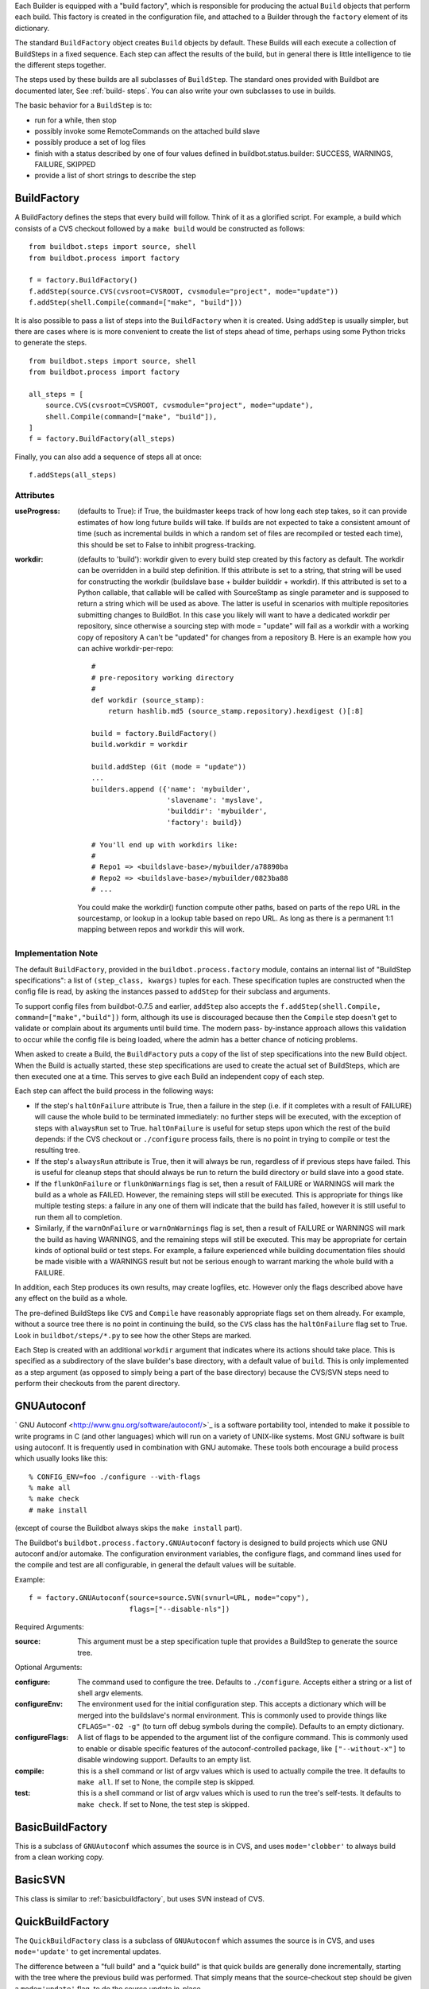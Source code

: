 Each Builder is equipped with a "build factory", which is responsible for
producing the actual ``Build`` objects that perform each build. This factory
is created in the configuration file, and attached to a Builder through the
``factory`` element of its dictionary.

The standard ``BuildFactory`` object creates ``Build`` objects by default.
These Builds will each execute a collection of BuildSteps in a fixed sequence.
Each step can affect the results of the build, but in general there is little
intelligence to tie the different steps together.

The steps used by these builds are all subclasses of ``BuildStep``. The
standard ones provided with Buildbot are documented later, See :ref:`build-
steps`. You can also write your own subclasses to use in builds.

The basic behavior for a ``BuildStep`` is to:

*   run for a while, then stop

*   possibly invoke some RemoteCommands on the attached build slave

*   possibly produce a set of log files

*   finish with a status described by one of four values defined in
    buildbot.status.builder: SUCCESS, WARNINGS, FAILURE, SKIPPED

*   provide a list of short strings to describe the step

BuildFactory
------------

.. index::
    single: buildbot.process.factory.BuildFactory

A BuildFactory defines the steps that every build will follow.  Think of it as
a glorified script.  For example, a build which consists of a CVS checkout
followed by a ``make build`` would be constructed as follows::

    from buildbot.steps import source, shell
    from buildbot.process import factory

    f = factory.BuildFactory()
    f.addStep(source.CVS(cvsroot=CVSROOT, cvsmodule="project", mode="update"))
    f.addStep(shell.Compile(command=["make", "build"]))

It is also possible to pass a list of steps into the ``BuildFactory`` when it
is created. Using ``addStep`` is usually simpler, but there are cases where is
is more convenient to create the list of steps ahead of time, perhaps using
some Python tricks to generate the steps. ::

    from buildbot.steps import source, shell
    from buildbot.process import factory

    all_steps = [
        source.CVS(cvsroot=CVSROOT, cvsmodule="project", mode="update"),
        shell.Compile(command=["make", "build"]),
    ]
    f = factory.BuildFactory(all_steps)

Finally, you can also add a sequence of steps all at once::

    f.addSteps(all_steps)

Attributes
""""""""""

:useProgress: (defaults to True): if True, the buildmaster keeps track
    of how long each step takes, so it can provide estimates of how
    long future builds will take. If builds are not expected to take a
    consistent amount of time (such as incremental builds in which a
    random set of files are recompiled or tested each time), this
    should be set to False to inhibit progress-tracking.

:workdir: (defaults to 'build'): workdir given to every build step
    created by this factory as default. The workdir can be overridden
    in a build step definition. If this attribute is set to a string,
    that string will be used for constructing the workdir (buildslave
    base + builder builddir + workdir). If this attributed is set to a
    Python callable, that callable will be called with SourceStamp as
    single parameter and is supposed to return a string which will be
    used as above. The latter is useful in scenarios with multiple
    repositories submitting changes to BuildBot. In this case you
    likely will want to have a dedicated workdir per repository, since
    otherwise a sourcing step with mode = "update" will fail as a
    workdir with a working copy of repository A can't be "updated" for
    changes from a repository B. Here is an example how you can achive
    workdir-per-repo::

        #
        # pre-repository working directory
        #
        def workdir (source_stamp):
            return hashlib.md5 (source_stamp.repository).hexdigest ()[:8]

        build = factory.BuildFactory()
        build.workdir = workdir

        build.addStep (Git (mode = "update"))
        ...
        builders.append ({'name': 'mybuilder',
                          'slavename': 'myslave',
                          'builddir': 'mybuilder',
                          'factory': build})

        # You'll end up with workdirs like:
        #
        # Repo1 => <buildslave-base>/mybuilder/a78890ba
        # Repo2	=> <buildslave-base>/mybuilder/0823ba88
        # ...

    You could make the workdir() function compute other paths, based on parts
    of the repo URL in the sourcestamp, or lookup in a lookup table based on
    repo URL. As long as there is a permanent 1:1 mapping between repos and
    workdir this will work.

Implementation Note
"""""""""""""""""""

The default ``BuildFactory``, provided in the ``buildbot.process.factory``
module, contains an internal list of "BuildStep specifications": a list of
``(step_class, kwargs)`` tuples for each. These specification tuples are
constructed when the config file is read, by asking the instances passed to
``addStep`` for their subclass and arguments.

To support config files from buildbot-0.7.5 and earlier, ``addStep`` also
accepts the ``f.addStep(shell.Compile, command=["make","build"])`` form,
although its use is discouraged because then the ``Compile`` step doesn't get
to validate or complain about its arguments until build time. The modern pass-
by-instance approach allows this validation to occur while the config file is
being loaded, where the admin has a better chance of noticing problems.

When asked to create a Build, the ``BuildFactory`` puts a copy of the list of
step specifications into the new Build object. When the Build is actually
started, these step specifications are used to create the actual set of
BuildSteps, which are then executed one at a time. This serves to give each
Build an independent copy of each step.

Each step can affect the build process in the following ways:

*   If the step's ``haltOnFailure`` attribute is True, then a failure
    in the step (i.e. if it completes with a result of FAILURE) will
    cause the whole build to be terminated immediately: no further
    steps will be executed, with the exception of steps with
    ``alwaysRun`` set to True. ``haltOnFailure`` is useful for setup
    steps upon which the rest of the build depends: if the CVS
    checkout or ``./configure`` process fails, there is no point in
    trying to compile or test the resulting tree.

*   If the step's ``alwaysRun`` attribute is True, then it will always
    be run, regardless of if previous steps have failed. This is
    useful for cleanup steps that should always be run to return the
    build directory or build slave into a good state.

*   If the ``flunkOnFailure`` or ``flunkOnWarnings`` flag is set, then
    a result of FAILURE or WARNINGS will mark the build as a whole as
    FAILED. However, the remaining steps will still be executed. This
    is appropriate for things like multiple testing steps: a failure
    in any one of them will indicate that the build has failed,
    however it is still useful to run them all to completion.

*   Similarly, if the ``warnOnFailure`` or ``warnOnWarnings`` flag is
    set, then a result of FAILURE or WARNINGS will mark the build as
    having WARNINGS, and the remaining steps will still be executed.
    This may be appropriate for certain kinds of optional build or
    test steps. For example, a failure experienced while building
    documentation files should be made visible with a WARNINGS result
    but not be serious enough to warrant marking the whole build with
    a FAILURE.

In addition, each Step produces its own results, may create logfiles, etc.
However only the flags described above have any effect on the build as a
whole.

The pre-defined BuildSteps like ``CVS`` and ``Compile`` have reasonably
appropriate flags set on them already. For example, without a source tree
there is no point in continuing the build, so the ``CVS`` class has the
``haltOnFailure`` flag set to True. Look in ``buildbot/steps/*.py`` to see how
the other Steps are marked.

Each Step is created with an additional ``workdir`` argument that indicates
where its actions should take place. This is specified as a subdirectory of
the slave builder's base directory, with a default value of ``build``. This is
only implemented as a step argument (as opposed to simply being a part of the
base directory) because the CVS/SVN steps need to perform their checkouts from
the parent directory.

GNUAutoconf
-----------

.. index::
    single: buildbot.process.factory.GNUAutoconf

` GNU Autoconf <http://www.gnu.org/software/autoconf/>`_ is a software
portability tool, intended to make it possible to write programs in C (and
other languages) which will run on a variety of UNIX-like systems. Most GNU
software is built using autoconf. It is frequently used in combination with
GNU automake. These tools both encourage a build process which usually looks
like this::

    % CONFIG_ENV=foo ./configure --with-flags
    % make all
    % make check
    # make install

(except of course the Buildbot always skips the ``make install`` part).

The Buildbot's ``buildbot.process.factory.GNUAutoconf`` factory is designed to
build projects which use GNU autoconf and/or automake. The configuration
environment variables, the configure flags, and command lines used for the
compile and test are all configurable, in general the default values will be
suitable.

Example::

    f = factory.GNUAutoconf(source=source.SVN(svnurl=URL, mode="copy"),
                            flags=["--disable-nls"])

Required Arguments:

:source: This argument must be a step specification tuple that
    provides a BuildStep to generate the source tree.

Optional Arguments:

:configure: The command used to configure the tree. Defaults to
    ``./configure``. Accepts either a string or a list of shell argv
    elements.

:configureEnv: The environment used for the initial configuration
    step. This accepts a dictionary which will be merged into the
    buildslave's normal environment. This is commonly used to provide
    things like ``CFLAGS="-O2 -g"`` (to turn off debug symbols during
    the compile). Defaults to an empty dictionary.

:configureFlags: A list of flags to be appended to the argument list
    of the configure command. This is commonly used to enable or
    disable specific features of the autoconf-controlled package, like
    ``["--without-x"]`` to disable windowing support. Defaults to an
    empty list.

:compile: this is a shell command or list of argv values which is used
    to actually compile the tree. It defaults to ``make all``. If set
    to None, the compile step is skipped.

:test: this is a shell command or list of argv values which is used to
    run the tree's self-tests. It defaults to ``make check``. If set
    to None, the test step is skipped.

.. _basicbuildfactory:

BasicBuildFactory
-----------------

.. index::
    single: buildbot.process.factory.BasicBuildFactory

This is a subclass of ``GNUAutoconf`` which assumes the source is in CVS, and
uses ``mode='clobber'`` to always build from a clean working copy.

BasicSVN
--------

.. index::
    single: buildbot.process.factory.BasicSVN

This class is similar to :ref:`basicbuildfactory`, but uses SVN instead of
CVS.

QuickBuildFactory
-----------------

.. index::
    single: buildbot.process.factory.QuickBuildFactory

The ``QuickBuildFactory`` class is a subclass of ``GNUAutoconf`` which assumes
the source is in CVS, and uses ``mode='update'`` to get incremental updates.

The difference between a "full build" and a "quick build" is that quick builds
are generally done incrementally, starting with the tree where the previous
build was performed. That simply means that the source-checkout step should be
given a ``mode='update'`` flag, to do the source update in-place.

In addition to that, this class sets the ``useProgress`` flag to False.
Incremental builds will (or at least the ought to) compile as few files as
necessary, so they will take an unpredictable amount of time to run. Therefore
it would be misleading to claim to predict how long the build will take.

This class is probably not of use to new projects.

CPAN
----

.. index::
    single: buildbot.process.factory.CPAN

Most Perl modules available from the ` CPAN <http://www.cpan.org/>`_ archive
use the ``MakeMaker`` module to provide configuration, build, and test
services. The standard build routine for these modules looks like::

    % perl Makefile.PL
    % make
    % make test
    # make install

(except again Buildbot skips the install step)

Buildbot provides a ``CPAN`` factory to compile and test these projects.

Arguments:

:source: (required): A step specification tuple, like that used by
    GNUAutoconf.

:perl: A string which specifies the ``perl`` executable to use.
    Defaults to just ``perl``.

Distutils
---------

.. index::
    single: buildbot.process.factory.Distutils

Most Python modules use the ``distutils`` package to provide configuration and
build services. The standard build process looks like::

    % python ./setup.py build
    % python ./setup.py install

Unfortunately, although Python provides a standard unit-test framework named
``unittest``, to the best of my knowledge ``distutils`` does not provide a
standardized target to run such unit tests. (Please let me know if I'm wrong,
and I will update this factory.)

The ``Distutils`` factory provides support for running the build part of this
process. It accepts the same ``source=`` parameter as the other build
factories.

Arguments:

:source: (required): A step specification tuple, like that used by
    GNUAutoconf.

:python: A string which specifies the ``python`` executable to use.
    Defaults to just ``python``.

:test: Provides a shell command which runs unit tests. This accepts
    either a string or a list. The default value is None, which
    disables the test step (since there is no common default command
    to run unit tests in distutils modules).

.. _trial:

Trial
-----

.. index::
    single: buildbot.process.factory.Trial

Twisted provides a unit test tool named ``trial`` which provides a few
improvements over Python's built-in ``unittest`` module. Many python projects
which use Twisted for their networking or application services also use trial
for their unit tests. These modules are usually built and tested with
something like the following::

    % python ./setup.py build
    % PYTHONPATH=build/lib.linux-i686-2.3 trial -v PROJECTNAME.test
    % python ./setup.py install

Unfortunately, the ``build/lib`` directory into which the built/copied .py
files are placed is actually architecture-dependent, and I do not yet know of
a simple way to calculate its value. For many projects it is sufficient to
import their libraries "in place" from the tree's base directory
(``PYTHONPATH=.``).

In addition, the ``PROJECTNAME`` value where the test files are located is
project-dependent: it is usually just the project's top-level library
directory, as common practice suggests the unit test files are put in the
``test`` sub-module. This value cannot be guessed, the ``Trial`` class must be
told where to find the test files.

The ``Trial`` class provides support for building and testing projects which
use distutils and trial. If the test module name is specified, trial will be
invoked. The library path used for testing can also be set.

One advantage of trial is that the Buildbot happens to know how to parse trial
output, letting it identify which tests passed and which ones failed. The
Buildbot can then provide fine-grained reports about how many tests have
failed, when individual tests fail when they had been passing previously, etc.

Another feature of trial is that you can give it a series of source .py files,
and it will search them for special ``test-case-name`` tags that indicate
which test cases provide coverage for that file. Trial can then run just the
appropriate tests. This is useful for quick builds, where you want to only run
the test cases that cover the changed functionality.

Arguments:

:testpath: Provides a directory to add to ``PYTHONPATH`` when running
    the unit tests, if tests are being run. Defaults to ``.`` to
    include the project files in-place. The generated build library is
    frequently architecture-dependent, but may simply be ``build/lib``
    for pure-python modules.

:python: which python executable to use. This list will form the start
    of the argv array that will launch trial. If you use this, you
    should set ``trial`` to an explicit path (like ``/usr/bin/trial``
    or ``./bin/trial``). The parameter defaults to ``None``, which
    leaves it out entirely (running ``trial args`` instead of ``python
    ./bin/trial args``). Likely values are ``['python']``,
    ``['python2.2']``, or ``['python', '-Wall']``.

:trial: provides the name of the ``trial`` command. It is occasionally
    useful to use an alternate executable, such as ``trial2.2`` which
    might run the tests under an older version of Python. Defaults to
    ``trial``.

:trialMode: a list of arguments to pass to trial, specifically to set
    the reporting mode. This defaults to ``['--reporter=bwverbose']``,
    which only works for Twisted-2.1.0 and later.

:trialArgs: a list of arguments to pass to trial, available to turn on
    any extra flags you like. Defaults to ``[]``.

:tests: Provides a module name or names which contain the unit tests
    for this project. Accepts a string, typically
    ``PROJECTNAME.test``, or a list of strings. Defaults to None,
    indicating that no tests should be run. You must either set this
    or ``testChanges``.

:testChanges: if True, ignore the ``tests`` parameter and instead ask
    the Build for all the files that make up the Changes going into
    this build. Pass these filenames to trial and ask it to look for
    test-case-name tags, running just the tests necessary to cover the
    changes.

:recurse: If ``True``, tells Trial (with the ``--recurse`` argument)
    to look in all subdirectories for additional test cases.

:reactor: which reactor to use, like 'gtk' or 'java'. If not provided,
    the Twisted's usual platform-dependent default is used.

:randomly: If ``True``, tells Trial (with the ``--random=0`` argument)
    to run the test cases in random order, which sometimes catches
    subtle inter-test dependency bugs. Defaults to ``False``.

The step can also take any of the ``ShellCommand`` arguments, e.g.,
``haltOnFailure``.

Unless one of ``tests`` or ``testChanges`` are set, the step will generate an
exception.

Build Factory Index
-------------------

@printindex bf